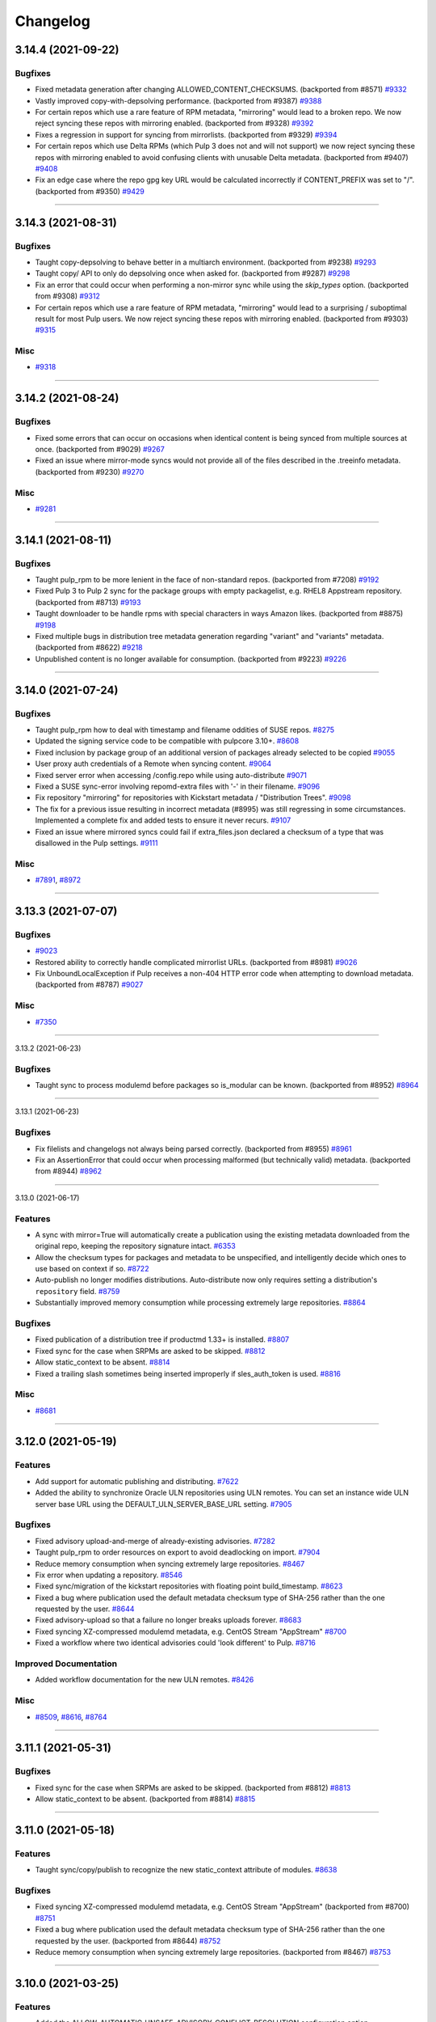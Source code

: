 =========
Changelog
=========

..
    You should *NOT* be adding new change log entries to this file, this
    file is managed by towncrier. You *may* edit previous change logs to
    fix problems like typo corrections or such.
    To add a new change log entry, please see
    https://docs.pulpproject.org/contributing/git.html#changelog-update

    WARNING: Don't drop the next directive!

.. towncrier release notes start

3.14.4 (2021-09-22)
===================


Bugfixes
--------

- Fixed metadata generation after changing ALLOWED_CONTENT_CHECKSUMS.
  (backported from #8571)
  `#9332 <https://pulp.plan.io/issues/9332>`_
- Vastly improved copy-with-depsolving performance.
  (backported from #9387)
  `#9388 <https://pulp.plan.io/issues/9388>`_
- For certain repos which use a rare feature of RPM metadata, "mirroring" would lead to a broken repo. We now reject syncing these repos with mirroring enabled.
  (backported from #9328)
  `#9392 <https://pulp.plan.io/issues/9392>`_
- Fixes a regression in support for syncing from mirrorlists.
  (backported from #9329)
  `#9394 <https://pulp.plan.io/issues/9394>`_
- For certain repos which use Delta RPMs (which Pulp 3 does not and will not support) we now reject syncing these repos with mirroring enabled to avoid confusing clients with unusable Delta metadata.
  (backported from #9407)
  `#9408 <https://pulp.plan.io/issues/9408>`_
- Fix an edge case where the repo gpg key URL would be calculated incorrectly if CONTENT_PREFIX was set to "/".
  (backported from #9350)
  `#9429 <https://pulp.plan.io/issues/9429>`_


----


3.14.3 (2021-08-31)
===================


Bugfixes
--------

- Taught copy-depsolving to behave better in a multiarch environment.
  (backported from #9238)
  `#9293 <https://pulp.plan.io/issues/9293>`_
- Taught copy/ API to only do depsolving once when asked for.
  (backported from #9287)
  `#9298 <https://pulp.plan.io/issues/9298>`_
- Fix an error that could occur when performing a non-mirror sync while using the `skip_types` option.
  (backported from #9308)
  `#9312 <https://pulp.plan.io/issues/9312>`_
- For certain repos which use a rare feature of RPM metadata, "mirroring" would lead to a surprising / suboptimal result for most Pulp users. We now reject syncing these repos with mirroring enabled.
  (backported from #9303)
  `#9315 <https://pulp.plan.io/issues/9315>`_


Misc
----

- `#9318 <https://pulp.plan.io/issues/9318>`_


----


3.14.2 (2021-08-24)
===================


Bugfixes
--------

- Fixed some errors that can occur on occasions when identical content is being synced from multiple sources at once.
  (backported from #9029)
  `#9267 <https://pulp.plan.io/issues/9267>`_
- Fixed an issue where mirror-mode syncs would not provide all of the files described in the .treeinfo metadata.
  (backported from #9230)
  `#9270 <https://pulp.plan.io/issues/9270>`_


Misc
----

- `#9281 <https://pulp.plan.io/issues/9281>`_


----


3.14.1 (2021-08-11)
===================


Bugfixes
--------

- Taught pulp_rpm to be more lenient in the face of non-standard repos.
  (backported from #7208)
  `#9192 <https://pulp.plan.io/issues/9192>`_
- Fixed Pulp 3 to Pulp 2 sync for the package groups with empty packagelist, e.g. RHEL8 Appstream repository.
  (backported from #8713)
  `#9193 <https://pulp.plan.io/issues/9193>`_
- Taught downloader to be handle rpms with special characters in ways Amazon likes.
  (backported from #8875)
  `#9198 <https://pulp.plan.io/issues/9198>`_
- Fixed multiple bugs in distribution tree metadata generation regarding "variant" and "variants" metadata.
  (backported from #8622)
  `#9218 <https://pulp.plan.io/issues/9218>`_
- Unpublished content is no longer available for consumption.
  (backported from #9223)
  `#9226 <https://pulp.plan.io/issues/9226>`_


----


3.14.0 (2021-07-24)
===================


Bugfixes
--------

- Taught pulp_rpm how to deal with timestamp and filename oddities of SUSE repos.
  `#8275 <https://pulp.plan.io/issues/8275>`_
- Updated the signing service code to be compatible with pulpcore 3.10+.
  `#8608 <https://pulp.plan.io/issues/8608>`_
- Fixed inclusion by package group of an additional version of packages already selected to be copied
  `#9055 <https://pulp.plan.io/issues/9055>`_
- User proxy auth credentials of a Remote when syncing content.
  `#9064 <https://pulp.plan.io/issues/9064>`_
- Fixed server error when accessing /config.repo while using auto-distribute
  `#9071 <https://pulp.plan.io/issues/9071>`_
- Fixed a SUSE sync-error involving repomd-extra files with '-' in their filename.
  `#9096 <https://pulp.plan.io/issues/9096>`_
- Fix repository "mirroring" for repositories with Kickstart metadata / "Distribution Trees".
  `#9098 <https://pulp.plan.io/issues/9098>`_
- The fix for a previous issue resulting in incorrect metadata (#8995) was still regressing in some circumstances. Implemented a complete fix and added tests to ensure it never recurs.
  `#9107 <https://pulp.plan.io/issues/9107>`_
- Fixed an issue where mirrored syncs could fail if extra_files.json declared a checksum of a type that was disallowed in the Pulp settings.
  `#9111 <https://pulp.plan.io/issues/9111>`_


Misc
----

- `#7891 <https://pulp.plan.io/issues/7891>`_, `#8972 <https://pulp.plan.io/issues/8972>`_


----


3.13.3 (2021-07-07)
===================


Bugfixes
--------

- 
  `#9023 <https://pulp.plan.io/issues/9023>`_
- Restored ability to correctly handle complicated mirrorlist URLs.
  (backported from #8981)
  `#9026 <https://pulp.plan.io/issues/9026>`_
- Fix UnboundLocalException if Pulp receives a non-404 HTTP error code when attempting to download metadata.
  (backported from #8787)
  `#9027 <https://pulp.plan.io/issues/9027>`_


Misc
----

- `#7350 <https://pulp.plan.io/issues/7350>`_


----


3.13.2 (2021-06-23)

Bugfixes
--------

- Taught sync to process modulemd before packages so is_modular can be known.
  (backported from #8952)
  `#8964 <https://pulp.plan.io/issues/8964>`_


----


3.13.1 (2021-06-23)

Bugfixes
--------

- Fix filelists and changelogs not always being parsed correctly.
  (backported from #8955)
  `#8961 <https://pulp.plan.io/issues/8961>`_
- Fix an AssertionError that could occur when processing malformed (but technically valid) metadata.
  (backported from #8944)
  `#8962 <https://pulp.plan.io/issues/8962>`_


----


3.13.0 (2021-06-17)

Features
--------

- A sync with mirror=True will automatically create a publication using the existing metadata downloaded from the original repo, keeping the repository signature intact.
  `#6353 <https://pulp.plan.io/issues/6353>`_
- Allow the checksum types for packages and metadata to be unspecified, and intelligently decide which ones to use based on context if so.
  `#8722 <https://pulp.plan.io/issues/8722>`_
- Auto-publish no longer modifies distributions.
  Auto-distribute now only requires setting a distribution's ``repository`` field.
  `#8759 <https://pulp.plan.io/issues/8759>`_
- Substantially improved memory consumption while processing extremely large repositories.
  `#8864 <https://pulp.plan.io/issues/8864>`_


Bugfixes
--------

- Fixed publication of a distribution tree if productmd 1.33+ is installed.
  `#8807 <https://pulp.plan.io/issues/8807>`_
- Fixed sync for the case when SRPMs are asked to be skipped.
  `#8812 <https://pulp.plan.io/issues/8812>`_
- Allow static_context to be absent.
  `#8814 <https://pulp.plan.io/issues/8814>`_
- Fixed a trailing slash sometimes being inserted improperly if sles_auth_token is used.
  `#8816 <https://pulp.plan.io/issues/8816>`_


Misc
----

- `#8681 <https://pulp.plan.io/issues/8681>`_


----


3.12.0 (2021-05-19)
===================


Features
--------

- Add support for automatic publishing and distributing.
  `#7622 <https://pulp.plan.io/issues/7622>`_
- Added the ability to synchronize Oracle ULN repositories using ULN remotes.
  You can set an instance wide ULN server base URL using the DEFAULT_ULN_SERVER_BASE_URL setting.
  `#7905 <https://pulp.plan.io/issues/7905>`_


Bugfixes
--------

- Fixed advisory upload-and-merge of already-existing advisories.
  `#7282 <https://pulp.plan.io/issues/7282>`_
- Taught pulp_rpm to order resources on export to avoid deadlocking on import.
  `#7904 <https://pulp.plan.io/issues/7904>`_
- Reduce memory consumption when syncing extremely large repositories.
  `#8467 <https://pulp.plan.io/issues/8467>`_
- Fix error when updating a repository.
  `#8546 <https://pulp.plan.io/issues/8546>`_
- Fixed sync/migration of the kickstart repositories with floating point build_timestamp.
  `#8623 <https://pulp.plan.io/issues/8623>`_
- Fixed a bug where publication used the default metadata checksum type of SHA-256 rather than the one requested by the user.
  `#8644 <https://pulp.plan.io/issues/8644>`_
- Fixed advisory-upload so that a failure no longer breaks uploads forever.
  `#8683 <https://pulp.plan.io/issues/8683>`_
- Fixed syncing XZ-compressed modulemd metadata, e.g. CentOS Stream "AppStream"
  `#8700 <https://pulp.plan.io/issues/8700>`_
- Fixed a workflow where two identical advisories could 'look different' to Pulp.
  `#8716 <https://pulp.plan.io/issues/8716>`_


Improved Documentation
----------------------

- Added workflow documentation for the new ULN remotes.
  `#8426 <https://pulp.plan.io/issues/8426>`_


Misc
----

- `#8509 <https://pulp.plan.io/issues/8509>`_, `#8616 <https://pulp.plan.io/issues/8616>`_, `#8764 <https://pulp.plan.io/issues/8764>`_


----


3.11.1 (2021-05-31)
===================


Bugfixes
--------

- Fixed sync for the case when SRPMs are asked to be skipped.
  (backported from #8812)
  `#8813 <https://pulp.plan.io/issues/8813>`_
- Allow static_context to be absent.
  (backported from #8814)
  `#8815 <https://pulp.plan.io/issues/8815>`_


----


3.11.0 (2021-05-18)
===================


Features
--------

- Taught sync/copy/publish to recognize the new static_context attribute of modules.
  `#8638 <https://pulp.plan.io/issues/8638>`_


Bugfixes
--------

- Fixed syncing XZ-compressed modulemd metadata, e.g. CentOS Stream "AppStream"
  (backported from #8700)
  `#8751 <https://pulp.plan.io/issues/8751>`_
- Fixed a bug where publication used the default metadata checksum type of SHA-256 rather than the one requested by the user.
  (backported from #8644)
  `#8752 <https://pulp.plan.io/issues/8752>`_
- Reduce memory consumption when syncing extremely large repositories.
  (backported from #8467)
  `#8753 <https://pulp.plan.io/issues/8753>`_


----


3.10.0 (2021-03-25)
===================


Features
--------

- Added the ALLOW_AUTOMATIC_UNSAFE_ADVISORY_CONFLICT_RESOLUTION configuration option.

  When set to True, overrides Pulp's advisory-merge logic regarding 'suspect'
  advisory collisions at sync and upload time and simply processes the advisory.
  `#8250 <https://pulp.plan.io/issues/8250>`_


Bugfixes
--------

- Taught pulp_rpm how to handle remotes whose URLs do not end in '/'.

  Specifically, some mirrors (e.g. Amazon2) return remotes like this.
  `#7995 <https://pulp.plan.io/issues/7995>`_
- Caught remaining places that needed to know that 'sha' is an alias for 'sha1'.

  Very old versions of createrepo used 'sha' as a checksum-type for 'sha-1'.
  The recent ALLOWED_CHECKSUMS work prevented repositories created this way
  from being synchronized or published.
  `#8052 <https://pulp.plan.io/issues/8052>`_
- Fixed DistributionTree parsing for boolean fields which could cause a failure at sync or migration time.
  `#8245 <https://pulp.plan.io/issues/8245>`_
- Taught advisory-conflict-resolution how to deal with another edge-case.
  `#8249 <https://pulp.plan.io/issues/8249>`_
- Fixed regression in advisory-upload when pkglist included in advisory JSON.
  `#8380 <https://pulp.plan.io/issues/8380>`_
- Fixed the case when no package checksum type cofiguration is provided for publications created outside, not by RPM plugin endpoints. E.g. in pulp-2to3-migration plugin.
  `#8422 <https://pulp.plan.io/issues/8422>`_


Misc
----

- `#7537 <https://pulp.plan.io/issues/7537>`_, `#8223 <https://pulp.plan.io/issues/8223>`_, `#8278 <https://pulp.plan.io/issues/8278>`_, `#8301 <https://pulp.plan.io/issues/8301>`_, `#8392 <https://pulp.plan.io/issues/8392>`_


----


3.9.1 (2021-03-11)
==================


Bugfixes
--------

- Fixed DistributionTree parsing for boolean fields which could cause a failure at sync or migration time.
  `#8374 <https://pulp.plan.io/issues/8374>`_


----


3.9.0 (2021-02-04)
==================


Features
--------

- Make creation of sqlite metadata at Publication time an option, and default to false.
  `#7852 <https://pulp.plan.io/issues/7852>`_
- Check allowed checksum types when publish repository.
  `#7855 <https://pulp.plan.io/issues/7855>`_


Bugfixes
--------

- Fixed content serialization so it displays content checksums.
  `#8002 <https://pulp.plan.io/issues/8002>`_
- Fixing OpenAPI schema for on demand Distribution Trees
  `#8050 <https://pulp.plan.io/issues/8050>`_
- Fix a mistake in RPM copy that could lead to modules being copied when they should not be.
  `#8091 <https://pulp.plan.io/issues/8091>`_
- Fixed a mistake in dependency calculation code which could result in incorrect copy results and errors.
  `#8114 <https://pulp.plan.io/issues/8114>`_
- Fixed a bug that occurs when publishing advisories without an "updated" date set, which includes SUSE advisories.
  `#8162 <https://pulp.plan.io/issues/8162>`_


Improved Documentation
----------------------

- Fixed a mistake in the RPM copy workflow documentation.
  `#7978 <https://pulp.plan.io/issues/7978>`_
- Fixed a mistake in the copy API documentation - dependency solving was described as defaulting to OFF when in fact it defaults to ON.
  `#8009 <https://pulp.plan.io/issues/8009>`_


Misc
----

- `#7843 <https://pulp.plan.io/issues/7843>`_


----


3.8.0 (2020-11-12)
==================


Features
--------

- Added new fields allowing users to customize gpgcheck signature options in a publication.
  `#6926 <https://pulp.plan.io/issues/6926>`_


Bugfixes
--------

- Fixed re-syncing of custom repository metadata when it was the only change in a repository.
  `#7030 <https://pulp.plan.io/issues/7030>`_
- User should not be able to remove distribution trees, custom repository metadata and comps if they are used in repository.
  `#7431 <https://pulp.plan.io/issues/7431>`_
- Raise ValidationError when other type than JSON is provided during Advisory upload.
  `#7468 <https://pulp.plan.io/issues/7468>`_
- Added handling of HTTP 403 Forbidden during DistributionTree detection.
  `#7691 <https://pulp.plan.io/issues/7691>`_
- Fixed the case when downloads were happening outside of the task working directory during sync.
  `#7698 <https://pulp.plan.io/issues/7698>`_


Improved Documentation
----------------------

- Fixed broken documentation links.
  `#6981 <https://pulp.plan.io/issues/6981>`_
- Added documentation clarification around how checksum_types work during the Publication.
  `#7203 <https://pulp.plan.io/issues/7203>`_
- Added examples how to copy all content.
  `#7494 <https://pulp.plan.io/issues/7494>`_
- Clarified the advanced-copy section.
  `#7705 <https://pulp.plan.io/issues/7705>`_


Misc
----

- `#7414 <https://pulp.plan.io/issues/7414>`_, `#7567 <https://pulp.plan.io/issues/7567>`_, `#7571 <https://pulp.plan.io/issues/7571>`_, `#7650 <https://pulp.plan.io/issues/7650>`_, `#7807 <https://pulp.plan.io/issues/7807>`_


----


3.7.0 (2020-09-23)
==================


Bugfixes
--------

- Remove distribution tree subrepositories when a distribution tree is removed.
  `#7440 <https://pulp.plan.io/issues/7440>`_
- Avoid intensive queries taking place during the handling of the "copy" API web request.
  `#7483 <https://pulp.plan.io/issues/7483>`_
- Fixed "Value too long" error for the distribution tree sync.
  `#7498 <https://pulp.plan.io/issues/7498>`_


Misc
----

- `#7040 <https://pulp.plan.io/issues/7040>`_, `#7422 <https://pulp.plan.io/issues/7422>`_, `#7519 <https://pulp.plan.io/issues/7519>`_


----


3.6.3 (2020-11-19)
==================


Bugfixes
--------

- Fixed duplicate key error after incomplete sync task.
  `#7844 <https://pulp.plan.io/issues/7844>`_


----


3.6.2 (2020-09-04)
==================


Bugfixes
--------

- Fixed a bug where dependency solving did not work correctly with packages that depend on files, e.g. depending on /usr/bin/bash.
  `#7202 <https://pulp.plan.io/issues/7202>`_
- Fixed crashes while copying SRPMs with depsolving enabled.
  `#7290 <https://pulp.plan.io/issues/7290>`_
- Fix sync using proxy server.
  `#7321 <https://pulp.plan.io/issues/7321>`_
- Fix sync from mirrorlist with comments (like fedora's mirrorlist).
  `#7354 <https://pulp.plan.io/issues/7354>`_
- Copying advisories/errata no longer fails if one of the packages is not present in the repository.
  `#7369 <https://pulp.plan.io/issues/7369>`_
- Fixing OpenAPI schema for Variant
  `#7394 <https://pulp.plan.io/issues/7394>`_


----


3.6.1 (2020-08-20)
==================


Bugfixes
--------

- Updated Rest API docs to contain only rpm endpoints.
  `#7332 <https://pulp.plan.io/issues/7332>`_
- Fix sync from local (on-disk) repository.
  `#7342 <https://pulp.plan.io/issues/7342>`_


Improved Documentation
----------------------

- Fix copy script example typos.
  `#7176 <https://pulp.plan.io/issues/7176>`_


----


3.6.0 (2020-08-17)
==================


Features
--------

- Taught advisory-merge to proactively avoid package-collection-name collisions.
  `#5740 <https://pulp.plan.io/issues/5740>`_
- Added the ability for users to import and export distribution trees.
  `#6739 <https://pulp.plan.io/issues/6739>`_
- Added import/export support for remaining advisory-related entities.
  `#6815 <https://pulp.plan.io/issues/6815>`_
- Allow a Remote to be associated with a Repository and automatically use it when syncing the
  Repository.
  `#7159 <https://pulp.plan.io/issues/7159>`_
- Improved publishing performance by around 40%.
  `#7289 <https://pulp.plan.io/issues/7289>`_


Bugfixes
--------

- Prevented advisory-merge from 'reusing' UpdateCollections from the merging advisories.
  `#7291 <https://pulp.plan.io/issues/7291>`_


Misc
----

- `#6937 <https://pulp.plan.io/issues/6937>`_, `#7095 <https://pulp.plan.io/issues/7095>`_, `#7195 <https://pulp.plan.io/issues/7195>`_


----


3.5.1 (2020-08-11)
==================


Bugfixes
--------

- Handle optimize=True and mirror=True on sync correctly.
  `#7228 <https://pulp.plan.io/issues/7228>`_
- Fix copy with depsolving for packageenvironments.
  `#7248 <https://pulp.plan.io/issues/7248>`_
- Taught copy that empty-content means 'copy nothing'.
  `#7284 <https://pulp.plan.io/issues/7284>`_


----


3.5.0 (2020-07-24)
==================


Features
--------

- Add a retention policy feature - when specified, the latest N versions of each package will be kept and older versions will be purged.
  `#5367 <https://pulp.plan.io/issues/5367>`_
- Add support for comparing Packages by EVR (epoch, version, release).
  `#5402 <https://pulp.plan.io/issues/5402>`_
- Added support for syncing from a mirror list feed
  `#6225 <https://pulp.plan.io/issues/6225>`_
- Comps types (PackageCategory, PackageEnvironment, PackageGroup) can copy its children.
  `#6316 <https://pulp.plan.io/issues/6316>`_
- Added support for syncing Suse enterprise repositories with authentication token.
  `#6729 <https://pulp.plan.io/issues/6729>`_


Bugfixes
--------

- Fixed the sync issue for repositories with the same metadata files but different filenames. E.g. productid in RHEL8 BaseOS and Appstream.
  `#5847 <https://pulp.plan.io/issues/5847>`_
- Fixed an issue with an incorrect copy of a distribution tree.
  `#7046 <https://pulp.plan.io/issues/7046>`_
- Fixed a repository deletion when a distribution tree is a part of it.
  `#7096 <https://pulp.plan.io/issues/7096>`_
- Corrected several viewset-filters to be django-filter-2.3.0-compliant.
  `#7103 <https://pulp.plan.io/issues/7103>`_
- Allow only one distribution tree in a repo version at a time.
  `#7115 <https://pulp.plan.io/issues/7115>`_
- API is able to show modular data on advisory collection.
  `#7116 <https://pulp.plan.io/issues/7116>`_


Deprecations and Removals
-------------------------

- Remove PackageGroup, PackageCategory and PackageEnvironment relations to packages and to each other.
  `#6410 <https://pulp.plan.io/issues/6410>`_
- Removed the query parameter relative_path from the API which was used when uploading an advisory
  `#6554 <https://pulp.plan.io/issues/6554>`_


Misc
----

- `#7072 <https://pulp.plan.io/issues/7072>`_, `#7134 <https://pulp.plan.io/issues/7134>`_, `#7150 <https://pulp.plan.io/issues/7150>`_


----


3.4.2 (2020-07-16)
==================


Bugfixes
--------

- Fixed CentOS 8 kickstart repository publications.
  `#6568 <https://pulp.plan.io/issues/6568>`_
- Updating API to not return publications that aren't complete.
  `#6974 <https://pulp.plan.io/issues/6974>`_


Improved Documentation
----------------------

- Change fixtures URL in the docs scripts.
  `#6656 <https://pulp.plan.io/issues/6656>`_


Misc
----

- `#6778 <https://pulp.plan.io/issues/6778>`_


----


3.4.1 (2020-06-03)
==================


Bugfixes
--------

- Including requirements.txt on MANIFEST.in
  `#6892 <https://pulp.plan.io/issues/6892>`_


----


3.4.0 (2020-06-01)
==================


Features
--------

- Distributions now serves a config.repo, and when signing is enabled also a public.key, in the base_path.
  `#5356 <https://pulp.plan.io/issues/5356>`_


Bugfixes
--------

- Fixed the duplicated advisory case when only auxiliary fields were updated but not any timestamp or version.
  `#6604 <https://pulp.plan.io/issues/6604>`_
- Fixed dependency solving issue where not all RPM dependencies were coped.
  `#6820 <https://pulp.plan.io/issues/6820>`_
- Make 'last_sync_revision_number' nullable in all migrations.
  `#6861 <https://pulp.plan.io/issues/6861>`_
- Fixed a bug where the behavior of RPM advanced copy with dependency solving differed depending
  on the order of the source-destination repository pairs provided by the user.
  `#6868 <https://pulp.plan.io/issues/6868>`_


Improved Documentation
----------------------

- Added documentation for the RPM copy API.
  `#6332 <https://pulp.plan.io/issues/6332>`_
- Updated the required roles names
  `#6759 <https://pulp.plan.io/issues/6759>`_


Misc
----

- `#4142 <https://pulp.plan.io/issues/4142>`_, `#6514 <https://pulp.plan.io/issues/6514>`_, `#6536 <https://pulp.plan.io/issues/6536>`_, `#6706 <https://pulp.plan.io/issues/6706>`_, `#6777 <https://pulp.plan.io/issues/6777>`_, `#6786 <https://pulp.plan.io/issues/6786>`_, `#6789 <https://pulp.plan.io/issues/6789>`_, `#6801 <https://pulp.plan.io/issues/6801>`_, `#6839 <https://pulp.plan.io/issues/6839>`_, `#6841 <https://pulp.plan.io/issues/6841>`_


----


3.3.2 (2020-05-18)
==================


Bugfixes
--------

- Fix edge case where specifying 'dest_base_version' for an RPM copy did not work properly
  in all circumstances.
  `#6693 <https://pulp.plan.io/issues/6693>`_
- Add a new migration to ensure that 'last_sync_revision_number' is nullable.
  `#6743 <https://pulp.plan.io/issues/6743>`_


----


3.3.1 (2020-05-07)
==================


Bugfixes
--------

- Taught copy to always include specified packages.
  `#6519 <https://pulp.plan.io/issues/6519>`_
- Fixed the upgrade issue, revision number can be empty now.
  `#6662 <https://pulp.plan.io/issues/6662>`_


Misc
----

- `#6665 <https://pulp.plan.io/issues/6665>`_


----


3.3.0 (2020-04-21)
==================


Features
--------

- Add dependency solving for modules and module-defaults.
  `#4162 <https://pulp.plan.io/issues/4162>`_
- Add dependency solving for RPMs.
  `#4761 <https://pulp.plan.io/issues/4761>`_
- Add incremental update -- copying an advisory also copies the RPMs that it references.
  `#4768 <https://pulp.plan.io/issues/4768>`_
- Enable users to publish a signed Yum repository
  `#4812 <https://pulp.plan.io/issues/4812>`_
- Add a criteria parameter to the copy api that can be used to filter content to by copied.
  `#6009 <https://pulp.plan.io/issues/6009>`_
- Added REST API for copying content between repositories.
  `#6018 <https://pulp.plan.io/issues/6018>`_
- Add a content parameter to the copy api that accepts a list of hrefs to be copied.
  `#6019 <https://pulp.plan.io/issues/6019>`_
- Functional test using bindings.
  `#6061 <https://pulp.plan.io/issues/6061>`_
- Added the field 'sha256' to the public API and enabled users to filter content by this field
  `#6187 <https://pulp.plan.io/issues/6187>`_
- Added a config param to copy api which maps multiple sources to destinations.
  `#6268 <https://pulp.plan.io/issues/6268>`_
- Default publish type is alphabetical directory structure under 'Packages' folder.
  `#4445 <https://pulp.plan.io/issues/4445>`_
- Enabled checksum selection when publishing metadata
  `#4458 <https://pulp.plan.io/issues/4458>`_
- Advisory version is considered at conflict resolution time.
  `#5739 <https://pulp.plan.io/issues/5739>`_
- Added support for opensuse advisories.
  `#5829 <https://pulp.plan.io/issues/5829>`_
- Optimize sync to only happen when there have been changes.
  `#6055 <https://pulp.plan.io/issues/6055>`_
- Store the checksum type (sum_type) for advisory packages as an integer, but continue displaying it to the user as a string. This brings the internal representation closer to createrepo_c which uses integers.
  `#6442 <https://pulp.plan.io/issues/6442>`_
- Add support for import/export processing
  `#6473 <https://pulp.plan.io/issues/6473>`_


Bugfixes
--------

- Fix sync for repositories with modular content.
  `#6229 <https://pulp.plan.io/issues/6229>`_
- Properly compare modular content between the versions.
  `#6303 <https://pulp.plan.io/issues/6303>`_
- Deserialize treeinfo files in a scpecific order
  `#6322 <https://pulp.plan.io/issues/6322>`_
- Fixed the repo revision comparison and sync optimization for sub-repos
  `#6367 <https://pulp.plan.io/issues/6367>`_
- Fixed repository metadata that was pointing to wrong file locations.
  `#6399 <https://pulp.plan.io/issues/6399>`_
- Fixed modular advisory publication.
  `#6440 <https://pulp.plan.io/issues/6440>`_
- Fixed advisory publication, missing auxiliary fields were added.
  `#6441 <https://pulp.plan.io/issues/6441>`_
- Fixed publishing of module repodata.
  `#6530 <https://pulp.plan.io/issues/6530>`_


Improved Documentation
----------------------

- Documented bindings installation for a dev environment
  `#6395 <https://pulp.plan.io/issues/6395>`_


Misc
----

- `#5207 <https://pulp.plan.io/issues/5207>`_, `#5455 <https://pulp.plan.io/issues/5455>`_, `#6312 <https://pulp.plan.io/issues/6312>`_, `#6313 <https://pulp.plan.io/issues/6313>`_, `#6339 <https://pulp.plan.io/issues/6339>`_, `#6363 <https://pulp.plan.io/issues/6363>`_, `#6442 <https://pulp.plan.io/issues/6442>`_, `#6155 <https://pulp.plan.io/issues/6155>`_, `#6297 <https://pulp.plan.io/issues/6297>`_, `#6300 <https://pulp.plan.io/issues/6300>`_, `#6560 <https://pulp.plan.io/issues/6560>`_


----


3.2.0 (2020-03-02)
==================


Features
--------

- Add mirror mode for sync endpoint.
  `#5738 <https://pulp.plan.io/issues/5738>`_
- Add some additional not equal filters.
  `#5854 <https://pulp.plan.io/issues/5854>`_
- SRPM can be skipped during the sync.
  `#6033 <https://pulp.plan.io/issues/6033>`_


Bugfixes
--------

- Fix absolute path error when parsing packages stored in S3
  `#5904 <https://pulp.plan.io/issues/5904>`_
- Fix advisory conflict resolution to check current version first.
  `#5924 <https://pulp.plan.io/issues/5924>`_
- Handling float timestamp on treeinfo file
  `#5989 <https://pulp.plan.io/issues/5989>`_
- Raise error when content has overlapping relative_path on the same version
  `#6152 <https://pulp.plan.io/issues/6152>`_
- Fixed an issue causing module and module-default metadata to be stored incorrectly, and added a data migration to fix existing installations.
  `#6191 <https://pulp.plan.io/issues/6191>`_
- Fix REST API for Modulemd "Package" list - instead of returning PKs, return Package HREFs as intended.
  `#6196 <https://pulp.plan.io/issues/6196>`_
- Replace RepositorySyncURL with RpmRepositorySyncURL
  `#6204 <https://pulp.plan.io/issues/6204>`_
- Modulemd dependencies are now stored corectly in DB.
  `#6214 <https://pulp.plan.io/issues/6214>`_


Improved Documentation
----------------------

- Remove the pulp_use_system_wide_pkgs installer variable from the docs. We now set it in the pulp_rpm_prerequisites role. Users can safely leave it in their installer variables for the foreseeable future though.
  `#5992 <https://pulp.plan.io/issues/5992>`_


Misc
----

- `#6030 <https://pulp.plan.io/issues/6030>`_, `#6147 <https://pulp.plan.io/issues/6147>`_


----


3.1.0 (2020-02-03)
==================


Features
--------

- Advisory now support reboot_suggested info.
  `#5737 <https://pulp.plan.io/issues/5737>`_
- Skip unsupported repodata.
  `#6034 <https://pulp.plan.io/issues/6034>`_


Misc
----

- `#5867 <https://pulp.plan.io/issues/5867>`_, `#5900 <https://pulp.plan.io/issues/5900>`_


----


3.0.0 (2019-12-12)
==================


Bugfixes
--------

- Providing a descriptive error message for RPM repos with invalid metadata
  `#4424 <https://pulp.plan.io/issues/4424>`_
- Improve memory performance on syncing.
  `#5688 <https://pulp.plan.io/issues/5688>`_
- Improve memory performance on publishing.
  `#5689 <https://pulp.plan.io/issues/5689>`_
- Resolve the issue which disallowed users to publish uploaded content
  `#5699 <https://pulp.plan.io/issues/5699>`_
- Provide a descriptive error for invalid treeinfo files
  `#5709 <https://pulp.plan.io/issues/5709>`_
- Properly handling syncing when there is no treeinfo file
  `#5732 <https://pulp.plan.io/issues/5732>`_
- Fix comps.xml publish: missing group attributes desc_by_lang, name_by_lang, and default now appear properly.
  `#5741 <https://pulp.plan.io/issues/5741>`_
- Fix error when adding/removing modules to/from a repository.
  `#5746 <https://pulp.plan.io/issues/5746>`_
- Splitting content between repo and sub-repo
  `#5761 <https://pulp.plan.io/issues/5761>`_
- Allow empty string for optional fields for comps.xml content.
  `#5856 <https://pulp.plan.io/issues/5856>`_
- Adds fields from the inherited serializer to comps.xml content types' displayed fields
  `#5857 <https://pulp.plan.io/issues/5857>`_
- Assuring uniqueness on publishing.
  `#5861 <https://pulp.plan.io/issues/5861>`_


Improved Documentation
----------------------

- Document that sync must complete before kicking off a publish
  `#5006 <https://pulp.plan.io/issues/5006>`_
- Add requirements to docs.
  `#5228 <https://pulp.plan.io/issues/5228>`_
- Update installation docs to use system-wide-packages.
  `#5564 <https://pulp.plan.io/issues/5564>`_
- Remove one shot uploader references and info.
  `#5747 <https://pulp.plan.io/issues/5747>`_
- Add 'Rest API' to menu.
  `#5749 <https://pulp.plan.io/issues/5749>`_
- Refactor workflow commands to small scripts.
  `#5750 <https://pulp.plan.io/issues/5750>`_
- Rename 'Errata' to 'Advisory' for consistency.
  `#5751 <https://pulp.plan.io/issues/5751>`_
- Update docs to include modularity and comps support to features.
  Include core-provided browseable distributions in features.
  `#5752 <https://pulp.plan.io/issues/5752>`_
- Update docs to include Tech Preview section
  `#5753 <https://pulp.plan.io/issues/5753>`_
- Update Quickstart page
  `#5754 <https://pulp.plan.io/issues/5754>`_
- Rearrange installation page and add missing information
  `#5755 <https://pulp.plan.io/issues/5755>`_
- Rearrange workflows section to have individual menu items for each content type.
  `#5758 <https://pulp.plan.io/issues/5758>`_
- Add content type descriptions and their specifics.
  `#5759 <https://pulp.plan.io/issues/5759>`_
- Document python build dependencies that must be installed on CentOS / RHEL.
  `#5841 <https://pulp.plan.io/issues/5841>`_


Misc
----

- `#5325 <https://pulp.plan.io/issues/5325>`_, `#5693 <https://pulp.plan.io/issues/5693>`_, `#5701 <https://pulp.plan.io/issues/5701>`_, `#5757 <https://pulp.plan.io/issues/5757>`_, `#5853 <https://pulp.plan.io/issues/5853>`_


----


3.0.0rc1 (2019-11-19)
=====================


Features
--------

- Support for advisory upload.
  `#4012 <https://pulp.plan.io/issues/4012>`_
- Ensure there are no advisories with the same id in a repo version.

  In case where there are two advisories with the same id, either
  one of them is chosen, or they are merged, or there is an error raised
  if there is no way to resolve advisory conflict.
  `#4295 <https://pulp.plan.io/issues/4295>`_
- No duplicated content can be present in a repository version.
  `#4898 <https://pulp.plan.io/issues/4898>`_
- Added sync and publish support for comps.xml types.
  `#5495 <https://pulp.plan.io/issues/5495>`_
- Add/remove RPMs when a repo's modulemd gets added/removed
  `#5526 <https://pulp.plan.io/issues/5526>`_
- Make repositories "typed". Repositories now live at a detail endpoint. Sync is performed by POSTing to {repo_href}/sync/ remote={remote_href}.
  `#5625 <https://pulp.plan.io/issues/5625>`_
- Adding `sub_repo` field to `RpmRepository`
  `#5627 <https://pulp.plan.io/issues/5627>`_


Bugfixes
--------

- Fix publication for sub repos
  `#5630 <https://pulp.plan.io/issues/5630>`_
- Fix ruby bindings for UpdateRecord.
  `#5650 <https://pulp.plan.io/issues/5650>`_
- Fix sync of a repo which contains modules and advisories.
  `#5652 <https://pulp.plan.io/issues/5652>`_
- Fix 404 when repo remote URL is without trailing slash.
  `#5655 <https://pulp.plan.io/issues/5655>`_
- Check that sections exist before parsing them.
  `#5669 <https://pulp.plan.io/issues/5669>`_
- Stopping to save JSONFields as String.
  `#5671 <https://pulp.plan.io/issues/5671>`_
- Handling missing trailing slashes on kickstart tree fetching
  `#5677 <https://pulp.plan.io/issues/5677>`_
- Not require `ref_id` and `title` for `UpdateReference`
  `#5692 <https://pulp.plan.io/issues/5692>`_
- Refactor treeinfo handling and fix publication for kickstarts
  `#5729 <https://pulp.plan.io/issues/5729>`_


Deprecations and Removals
-------------------------

- Sync is no longer available at the {remote_href}/sync/ repository={repo_href} endpoint. Instead, use POST {repo_href}/sync/ remote={remote_href}.

  Creating / listing / editing / deleting RPM repositories is now performed on /pulp/api/v3/rpm/rpm/ instead of /pulp/api/v3/repositories/. Only RPM content can be present in a RPM repository, and only a RPM repository can hold RPM content.
  `#5625 <https://pulp.plan.io/issues/5625>`_
- Remove plugin managed repos
  `#5627 <https://pulp.plan.io/issues/5627>`_
- Rename endpoints for content to be in plural form consistently

  Endpoints removed -> added:

  /pulp/api/v3/content/rpm/modulemd/ -> /pulp/api/v3/content/rpm/modulemds/
  /pulp/api/v3/content/rpm/packagecategory/ -> /pulp/api/v3/content/rpm/packagecategories/
  /pulp/api/v3/content/rpm/packageenvironment/ -> /pulp/api/v3/content/rpm/packageenvironments/
  /pulp/api/v3/content/rpm/packagegroup/ -> /pulp/api/v3/content/rpm/packagegroups/
  `#5679 <https://pulp.plan.io/issues/5679>`_
- Rename module-defaults content endpoint for consistency

  Endpoints removed -> added:

  /pulp/api/v3/content/rpm/modulemd-defaults/ -> /pulp/api/v3/content/rpm/modulemd_defaults/
  `#5680 <https://pulp.plan.io/issues/5680>`_
- Remove /pulp/api/v3/rpm/copy/ endpoint

  Removed the /pulp/api/v3/rpm/copy/ endpoint. To copy all content now with typed repos, use the
  modify endpoint on a repository.
  `#5681 <https://pulp.plan.io/issues/5681>`_


Misc
----

- `#3308 <https://pulp.plan.io/issues/3308>`_, `#4295 <https://pulp.plan.io/issues/4295>`_, `#5423 <https://pulp.plan.io/issues/5423>`_, `#5461 <https://pulp.plan.io/issues/5461>`_, `#5495 <https://pulp.plan.io/issues/5495>`_, `#5506 <https://pulp.plan.io/issues/5506>`_, `#5580 <https://pulp.plan.io/issues/5580>`_, `#5611 <https://pulp.plan.io/issues/5611>`_, `#5663 <https://pulp.plan.io/issues/5663>`_, `#5672 <https://pulp.plan.io/issues/5672>`_, `#5684 <https://pulp.plan.io/issues/5684>`_


----


3.0.0b7 (2019-10-16)
====================


Features
--------

- Convert all the TextFields which store JSON content into Django JSONFields.
  `#5215 <https://pulp.plan.io/issues/5215>`_


Improved Documentation
----------------------

- Change the prefix of Pulp services from pulp-* to pulpcore-*
  `#4554 <https://pulp.plan.io/issues/4554>`_
- Docs update to use `pulp_use_system_wide_pkgs`.
  `#5488 <https://pulp.plan.io/issues/5488>`_


Deprecations and Removals
-------------------------

- Change `_id`, `_created`, `_last_updated`, `_href` to `pulp_id`, `pulp_created`, `pulp_last_updated`, `pulp_href`
  `#5457 <https://pulp.plan.io/issues/5457>`_
- Removing `repository` from `Addon`/`Variant` serializers.
  `#5516 <https://pulp.plan.io/issues/5516>`_
- Moved endpoints for distribution trees and repo metadata files to /pulp/api/v3/content/rpm/distribution_trees/ and /pulp/api/v3/content/rpm/repo_metadata_files/ respectively.
  `#5535 <https://pulp.plan.io/issues/5535>`_
- Remove "_" from `_versions_href`, `_latest_version_href`
  `#5548 <https://pulp.plan.io/issues/5548>`_


----


3.0.0b6 (2019-09-30)
====================


Features
--------

- Add upload functionality to the rpm contents endpoints.
  `#5453 <https://pulp.plan.io/issues/5453>`_
- Synchronize and publish modular content.
  `#5493 <https://pulp.plan.io/issues/5493>`_


Bugfixes
--------

- Add url prefix to plugin custom urls.
  `#5330 <https://pulp.plan.io/issues/5330>`_


Deprecations and Removals
-------------------------

- Removing `pulp/api/v3/rpm/upload/`
  `#5453 <https://pulp.plan.io/issues/5453>`_


Misc
----

- `#5172 <https://pulp.plan.io/issues/5172>`_, `#5304 <https://pulp.plan.io/issues/5304>`_, `#5408 <https://pulp.plan.io/issues/5408>`_, `#5421 <https://pulp.plan.io/issues/5421>`_, `#5469 <https://pulp.plan.io/issues/5469>`_, `#5493 <https://pulp.plan.io/issues/5493>`_


----


3.0.0b5 (2019-09-17)
========================


Features
--------

- Setting `code` on `ProgressBar`.
  `#5184 <https://pulp.plan.io/issues/5184>`_
- Sync and Publish kickstart trees.
  `#5206 <https://pulp.plan.io/issues/5206>`_
- Sync and Publish custom/unknown repository metadata.
  `#5432 <https://pulp.plan.io/issues/5432>`_


Bugfixes
--------

- Use the field relative_path instead of filename in the API calls while creating a content from an artifact
  `#4987 <https://pulp.plan.io/issues/4987>`_
- Fixing sync task failure.
  `#5285 <https://pulp.plan.io/issues/5285>`_


Misc
----

- `#4681 <https://pulp.plan.io/issues/4681>`_, `#5201 <https://pulp.plan.io/issues/5201>`_, `#5202 <https://pulp.plan.io/issues/5202>`_, `#5331 <https://pulp.plan.io/issues/5331>`_, `#5430 <https://pulp.plan.io/issues/5430>`_, `#5431 <https://pulp.plan.io/issues/5431>`_, `#5438 <https://pulp.plan.io/issues/5438>`_


----


3.0.0b4 (2019-07-03)
====================


Features
--------

- Add total counts to the sync progress report.
  `#4503 <https://pulp.plan.io/issues/4503>`_
- Greatly speed up publishing of a repository.
  `#4591 <https://pulp.plan.io/issues/4591>`_
- Add ability to copy content between repositories, content type(s) can be specified.
  `#4716 <https://pulp.plan.io/issues/4716>`_
- Renamed Errata/Update content to Advisory to better match the terminology of the RPM/DNF ecosystem.
  `#4902 <https://pulp.plan.io/issues/4902>`_
- Python bindings are now published nightly and with each release as
  `pulp-rpm-client <https://pypi.org/project/pulp-rpm-client/>`_. Also Ruby bindings are published
  similarly to rubygems.org as `pulp_rpm_client <https://rubygems.org/gems/pulp_rpm_client>`_.
  `#4960 <https://pulp.plan.io/issues/4960>`_
- Override the Remote's serializer to allow policy='on_demand' and policy='streamed'.
  `#5065 <https://pulp.plan.io/issues/5065>`_


Bugfixes
--------

- Require relative_path at the content unit creation time.
  `#4835 <https://pulp.plan.io/issues/4835>`_
- Fix migraitons failure by making models compatible with MariaDB.
  `#4909 <https://pulp.plan.io/issues/4909>`_
- Fix unique index length issue for MariaDB.
  `#4916 <https://pulp.plan.io/issues/4916>`_


Improved Documentation
----------------------

- Switch to using `towncrier <https://github.com/hawkowl/towncrier>`_ for better release notes.
  `#4875 <https://pulp.plan.io/issues/4875>`_
- Add a docs page about the Python and Ruby bindings.
  `#4960 <https://pulp.plan.io/issues/4960>`_


Misc
----

- `#4117 <https://pulp.plan.io/issues/4117>`_, `#4567 <https://pulp.plan.io/issues/4567>`_, `#4574 <https://pulp.plan.io/issues/4574>`_, `#5064 <https://pulp.plan.io/issues/5064>`_


----


